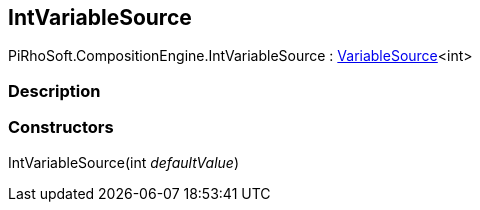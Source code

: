 [#reference/int-variable-source]

## IntVariableSource

PiRhoSoft.CompositionEngine.IntVariableSource : <<reference/variable-source-1.html,VariableSource>><int>

### Description

### Constructors

IntVariableSource(int _defaultValue_)::